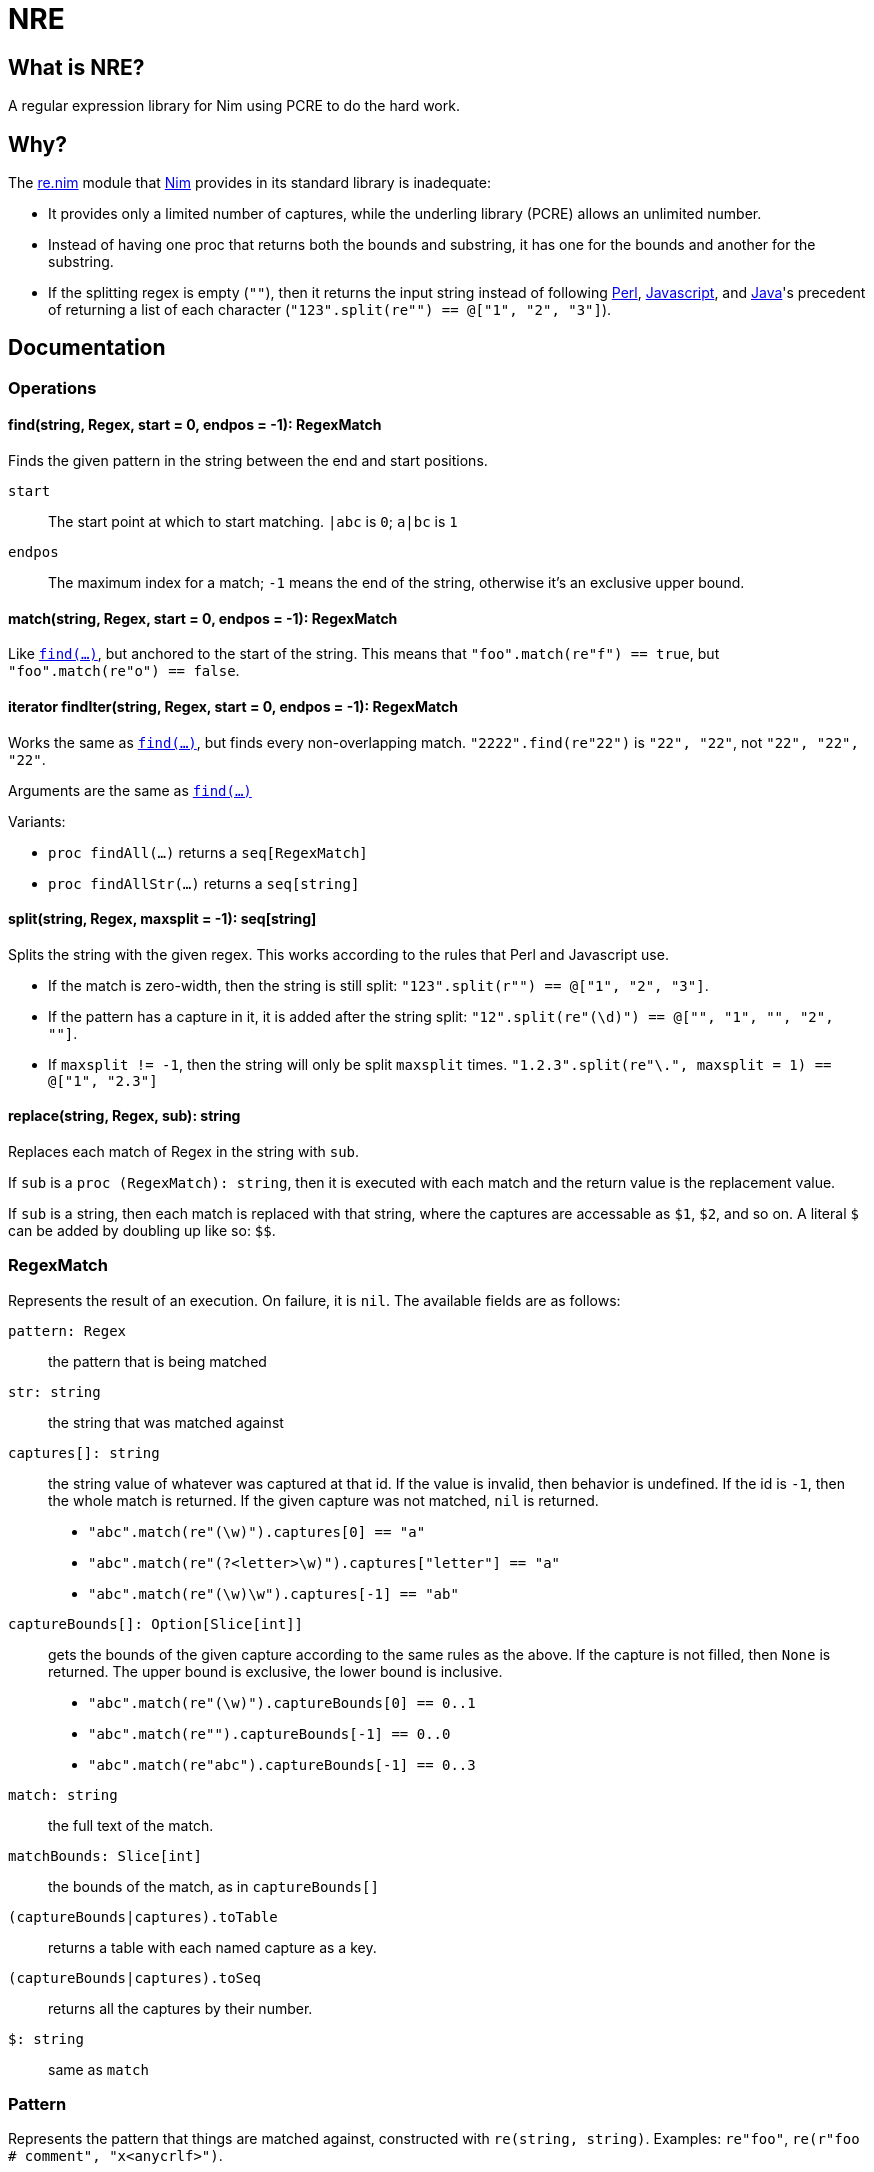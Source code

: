 = NRE

== What is NRE?

A regular expression library for Nim using PCRE to do the hard work.

== Why?

The http://nim-lang.org/re.html[re.nim] module that http://nim-lang.org/[Nim]
provides in its standard library is inadequate:

 - It provides only a limited number of captures, while the underling library
   (PCRE) allows an unlimited number.
 - Instead of having one proc that returns both the bounds and substring, it
   has one for the bounds and another for the substring.
 - If the splitting regex is empty (`""`), then it returns the input string
   instead of following https://ideone.com/dDMjmz[Perl],
   http://jsfiddle.net/xtcbxurg/[Javascript], and
   https://ideone.com/hYJuJ5[Java]'s precedent of returning a list of each
   character (`"123".split(re"") == @["1", "2", "3"]`).

== Documentation

=== Operations

[[proc-find]]
==== find(string, Regex, start = 0, endpos = -1): RegexMatch

Finds the given pattern in the string between the end and start positions.

`start` :: The start point at which to start matching. `|abc` is `0`; `a|bc`
   is `1`
`endpos` :: The maximum index for a match; `-1` means the end of the string,
   otherwise it's an exclusive upper bound.

[[proc-match]]
==== match(string, Regex, start = 0, endpos = -1): RegexMatch

Like link:#proc-find[`find(...)`], but anchored to the start of the string.
This means that `"foo".match(re"f") == true`, but `"foo".match(re"o") ==
false`.

[[iter-find]]
==== iterator findIter(string, Regex, start = 0, endpos = -1): RegexMatch

Works the same as link:#proc-find[`find(...)`], but finds every non-overlapping
match. `"2222".find(re"22")` is `"22", "22"`, not `"22", "22", "22"`.

Arguments are the same as link:#proc-find[`find(...)`]

Variants:

 - `proc findAll(...)` returns a `seq[RegexMatch]`
 - `proc findAllStr(...)` returns a `seq[string]`

[[proc-split]]
==== split(string, Regex, maxsplit = -1): seq[string]

Splits the string with the given regex. This works according to the rules that
Perl and Javascript use.

  - If the match is zero-width, then the string is still split:
    `"123".split(r"") == @["1", "2", "3"]`.
  - If the pattern has a capture in it, it is added after the string split:
    `"12".split(re"(\d)") == @["", "1", "", "2", ""]`.
  - If `maxsplit != -1`, then the string will only be split `maxsplit` times.
    `"1.2.3".split(re"\.", maxsplit = 1) == @["1", "2.3"]`

[[proc-replace]]
==== replace(string, Regex, sub): string

Replaces each match of Regex in the string with `sub`.

If `sub` is a `proc (RegexMatch): string`, then it is executed with each match
and the return value is the replacement value.

If `sub` is a string, then each match is replaced with that string, where the
captures are accessable as `$1`, `$2`, and so on. A literal `$` can be added by
doubling up like so: `$$`.

=== RegexMatch

Represents the result of an execution. On failure, it is `nil`. The available
fields are as follows:

`pattern: Regex` :: the pattern that is being matched
`str: string` :: the string that was matched against
`captures[]: string` :: the string value of whatever was captured
at that id. If the value is invalid, then behavior is undefined. If the id is
`-1`, then the whole match is returned. If the given capture was not matched,
`nil` is returned.
 - `"abc".match(re"(\w)").captures[0] == "a"`
 - `"abc".match(re"(?<letter>\w)").captures["letter"] == "a"`
 - `"abc".match(re"(\w)\w").captures[-1] == "ab"`
`captureBounds[]: Option[Slice[int]]` :: gets the bounds of the
given capture according to the same rules as the above. If the capture is not
filled, then `None` is returned. The upper bound is exclusive, the lower bound
is inclusive.
 - `"abc".match(re"(\w)").captureBounds[0] == 0..1`
 - `"abc".match(re"").captureBounds[-1] == 0..0`
 - `"abc".match(re"abc").captureBounds[-1] == 0..3`
`match: string` :: the full text of the match.
`matchBounds: Slice[int]` :: the bounds of the match, as in `captureBounds[]`
`(captureBounds|captures).toTable` :: returns a table with each named capture
as a key.
`(captureBounds|captures).toSeq` :: returns all the captures by their number.
`$: string` :: same as `match`

=== Pattern

Represents the pattern that things are matched against, constructed with
`re(string, string)`. Examples: `re"foo"`, `re(r"foo # comment",
"x<anycrlf>")`. 

`pattern: string` :: the string that was used to create the pattern.
`captureCount: int` :: the number of captures that the pattern has.
`captureNameId: Table[string, int]` :: a table from the capture names to
   their numeric id.

==== Flags
 - `8` - treat both the pattern and subject as UTF8
 - `9` - prevents the pattern from being interpreted as UTF, no matter what
 - `A` - as if the pattern had a `^` at the beginning
 - `E` - DOLLAR_ENDONLY
 - `f` - fails if there is not a match on the first line
 - `i` - case insensitive
 - `m` - multi-line, `^` and `$` match the beginning and end of lines, not of the
   subject string
 - `N` - turn off auto-capture, `(?foo)` is necessary to capture.
 - `s` - `.` matches newline
 - `U` - expressions are not greedy by default. `?` can be added to a qualifier
   to make it greedy.
 - `u` - same as `8`
 - `W` - Unicode character properties
 - `X` - "Extra", character escapes without special meaning (`\w` vs. `\a`) are
   errors
 - `x` - extended, comments (`#`) and newlines are ignored (extended)
 - `Y` - pcre.NO_START_OPTIMIZE,
 - `<cr>` - newlines are separated by `\r`
 - `<crlf>` - newlines are separated by `\r\n` (Windows default)
 - `<lf>` - newlines are separated by `\n` (UNIX default)
 - `<anycrlf>` - newlines are separated by any of the above
 - `<any>` - newlines are separated by any of the above and Unicode newlines:
[quote, , man pcre]
____
single characters VT (vertical tab, U+000B), FF (form feed, U+000C), NEL
(next line, U+0085), LS (line separator, U+2028), and PS (paragraph
separator, U+2029). For the 8-bit library, the last two are recognized
only in UTF-8 mode.
____
 - `<bsr_anycrlf>` - `\R` matches CR, LF, or CRLF
 - `<bsr_unicode>` - `\R` matches any unicode newline
 - `<js>` - Javascript compatibility
 - `<no_study>` - turn off studying; study is enabled by deafault
